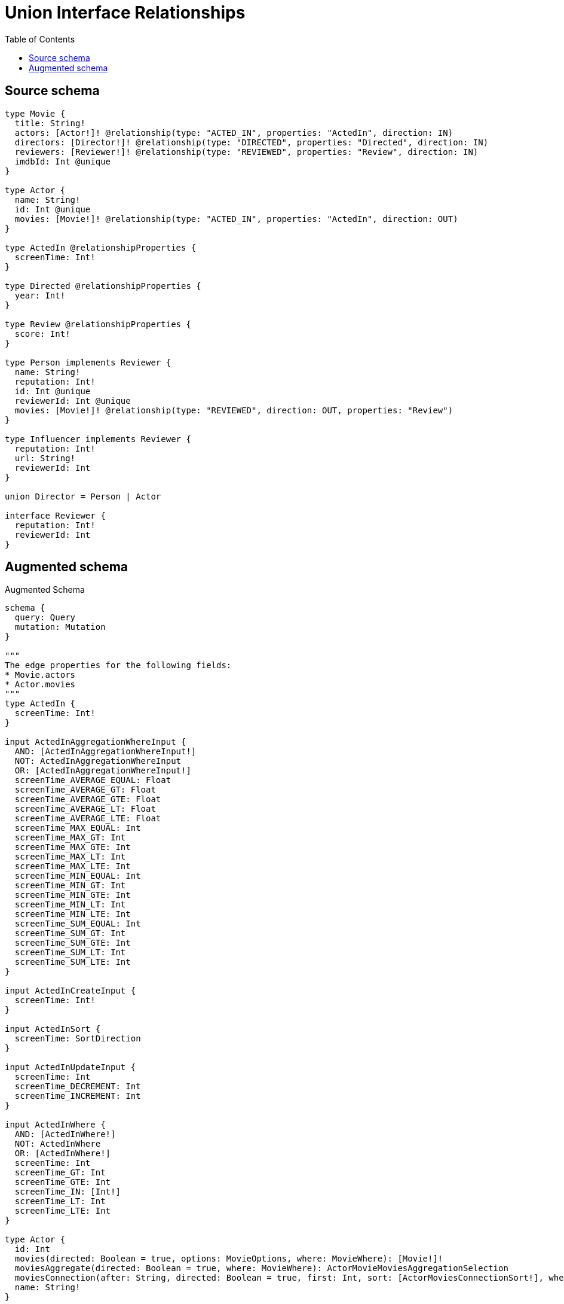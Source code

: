 :toc:

= Union Interface Relationships

== Source schema

[source,graphql,schema=true]
----
type Movie {
  title: String!
  actors: [Actor!]! @relationship(type: "ACTED_IN", properties: "ActedIn", direction: IN)
  directors: [Director!]! @relationship(type: "DIRECTED", properties: "Directed", direction: IN)
  reviewers: [Reviewer!]! @relationship(type: "REVIEWED", properties: "Review", direction: IN)
  imdbId: Int @unique
}

type Actor {
  name: String!
  id: Int @unique
  movies: [Movie!]! @relationship(type: "ACTED_IN", properties: "ActedIn", direction: OUT)
}

type ActedIn @relationshipProperties {
  screenTime: Int!
}

type Directed @relationshipProperties {
  year: Int!
}

type Review @relationshipProperties {
  score: Int!
}

type Person implements Reviewer {
  name: String!
  reputation: Int!
  id: Int @unique
  reviewerId: Int @unique
  movies: [Movie!]! @relationship(type: "REVIEWED", direction: OUT, properties: "Review")
}

type Influencer implements Reviewer {
  reputation: Int!
  url: String!
  reviewerId: Int
}

union Director = Person | Actor

interface Reviewer {
  reputation: Int!
  reviewerId: Int
}
----

== Augmented schema

.Augmented Schema
[source,graphql]
----
schema {
  query: Query
  mutation: Mutation
}

"""
The edge properties for the following fields:
* Movie.actors
* Actor.movies
"""
type ActedIn {
  screenTime: Int!
}

input ActedInAggregationWhereInput {
  AND: [ActedInAggregationWhereInput!]
  NOT: ActedInAggregationWhereInput
  OR: [ActedInAggregationWhereInput!]
  screenTime_AVERAGE_EQUAL: Float
  screenTime_AVERAGE_GT: Float
  screenTime_AVERAGE_GTE: Float
  screenTime_AVERAGE_LT: Float
  screenTime_AVERAGE_LTE: Float
  screenTime_MAX_EQUAL: Int
  screenTime_MAX_GT: Int
  screenTime_MAX_GTE: Int
  screenTime_MAX_LT: Int
  screenTime_MAX_LTE: Int
  screenTime_MIN_EQUAL: Int
  screenTime_MIN_GT: Int
  screenTime_MIN_GTE: Int
  screenTime_MIN_LT: Int
  screenTime_MIN_LTE: Int
  screenTime_SUM_EQUAL: Int
  screenTime_SUM_GT: Int
  screenTime_SUM_GTE: Int
  screenTime_SUM_LT: Int
  screenTime_SUM_LTE: Int
}

input ActedInCreateInput {
  screenTime: Int!
}

input ActedInSort {
  screenTime: SortDirection
}

input ActedInUpdateInput {
  screenTime: Int
  screenTime_DECREMENT: Int
  screenTime_INCREMENT: Int
}

input ActedInWhere {
  AND: [ActedInWhere!]
  NOT: ActedInWhere
  OR: [ActedInWhere!]
  screenTime: Int
  screenTime_GT: Int
  screenTime_GTE: Int
  screenTime_IN: [Int!]
  screenTime_LT: Int
  screenTime_LTE: Int
}

type Actor {
  id: Int
  movies(directed: Boolean = true, options: MovieOptions, where: MovieWhere): [Movie!]!
  moviesAggregate(directed: Boolean = true, where: MovieWhere): ActorMovieMoviesAggregationSelection
  moviesConnection(after: String, directed: Boolean = true, first: Int, sort: [ActorMoviesConnectionSort!], where: ActorMoviesConnectionWhere): ActorMoviesConnection!
  name: String!
}

type ActorAggregateSelection {
  count: Int!
  id: IntAggregateSelection!
  name: StringAggregateSelection!
}

input ActorConnectInput {
  movies: [ActorMoviesConnectFieldInput!]
}

input ActorConnectOrCreateInput {
  movies: [ActorMoviesConnectOrCreateFieldInput!]
}

input ActorConnectOrCreateWhere {
  node: ActorUniqueWhere!
}

input ActorConnectWhere {
  node: ActorWhere!
}

input ActorCreateInput {
  id: Int
  movies: ActorMoviesFieldInput
  name: String!
}

input ActorDeleteInput {
  movies: [ActorMoviesDeleteFieldInput!]
}

input ActorDisconnectInput {
  movies: [ActorMoviesDisconnectFieldInput!]
}

type ActorEdge {
  cursor: String!
  node: Actor!
}

type ActorMovieMoviesAggregationSelection {
  count: Int!
  edge: ActorMovieMoviesEdgeAggregateSelection
  node: ActorMovieMoviesNodeAggregateSelection
}

type ActorMovieMoviesEdgeAggregateSelection {
  screenTime: IntAggregateSelection!
}

type ActorMovieMoviesNodeAggregateSelection {
  imdbId: IntAggregateSelection!
  title: StringAggregateSelection!
}

input ActorMoviesAggregateInput {
  AND: [ActorMoviesAggregateInput!]
  NOT: ActorMoviesAggregateInput
  OR: [ActorMoviesAggregateInput!]
  count: Int
  count_GT: Int
  count_GTE: Int
  count_LT: Int
  count_LTE: Int
  edge: ActedInAggregationWhereInput
  node: ActorMoviesNodeAggregationWhereInput
}

input ActorMoviesConnectFieldInput {
  connect: [MovieConnectInput!]
  edge: ActedInCreateInput!
  """
  Whether or not to overwrite any matching relationship with the new properties.
  """
  overwrite: Boolean! = true
  where: MovieConnectWhere
}

input ActorMoviesConnectOrCreateFieldInput {
  onCreate: ActorMoviesConnectOrCreateFieldInputOnCreate!
  where: MovieConnectOrCreateWhere!
}

input ActorMoviesConnectOrCreateFieldInputOnCreate {
  edge: ActedInCreateInput!
  node: MovieOnCreateInput!
}

type ActorMoviesConnection {
  edges: [ActorMoviesRelationship!]!
  pageInfo: PageInfo!
  totalCount: Int!
}

input ActorMoviesConnectionSort {
  edge: ActedInSort
  node: MovieSort
}

input ActorMoviesConnectionWhere {
  AND: [ActorMoviesConnectionWhere!]
  NOT: ActorMoviesConnectionWhere
  OR: [ActorMoviesConnectionWhere!]
  edge: ActedInWhere
  node: MovieWhere
}

input ActorMoviesCreateFieldInput {
  edge: ActedInCreateInput!
  node: MovieCreateInput!
}

input ActorMoviesDeleteFieldInput {
  delete: MovieDeleteInput
  where: ActorMoviesConnectionWhere
}

input ActorMoviesDisconnectFieldInput {
  disconnect: MovieDisconnectInput
  where: ActorMoviesConnectionWhere
}

input ActorMoviesFieldInput {
  connect: [ActorMoviesConnectFieldInput!]
  connectOrCreate: [ActorMoviesConnectOrCreateFieldInput!]
  create: [ActorMoviesCreateFieldInput!]
}

input ActorMoviesNodeAggregationWhereInput {
  AND: [ActorMoviesNodeAggregationWhereInput!]
  NOT: ActorMoviesNodeAggregationWhereInput
  OR: [ActorMoviesNodeAggregationWhereInput!]
  imdbId_AVERAGE_EQUAL: Float
  imdbId_AVERAGE_GT: Float
  imdbId_AVERAGE_GTE: Float
  imdbId_AVERAGE_LT: Float
  imdbId_AVERAGE_LTE: Float
  imdbId_MAX_EQUAL: Int
  imdbId_MAX_GT: Int
  imdbId_MAX_GTE: Int
  imdbId_MAX_LT: Int
  imdbId_MAX_LTE: Int
  imdbId_MIN_EQUAL: Int
  imdbId_MIN_GT: Int
  imdbId_MIN_GTE: Int
  imdbId_MIN_LT: Int
  imdbId_MIN_LTE: Int
  imdbId_SUM_EQUAL: Int
  imdbId_SUM_GT: Int
  imdbId_SUM_GTE: Int
  imdbId_SUM_LT: Int
  imdbId_SUM_LTE: Int
  title_AVERAGE_LENGTH_EQUAL: Float
  title_AVERAGE_LENGTH_GT: Float
  title_AVERAGE_LENGTH_GTE: Float
  title_AVERAGE_LENGTH_LT: Float
  title_AVERAGE_LENGTH_LTE: Float
  title_LONGEST_LENGTH_EQUAL: Int
  title_LONGEST_LENGTH_GT: Int
  title_LONGEST_LENGTH_GTE: Int
  title_LONGEST_LENGTH_LT: Int
  title_LONGEST_LENGTH_LTE: Int
  title_SHORTEST_LENGTH_EQUAL: Int
  title_SHORTEST_LENGTH_GT: Int
  title_SHORTEST_LENGTH_GTE: Int
  title_SHORTEST_LENGTH_LT: Int
  title_SHORTEST_LENGTH_LTE: Int
}

type ActorMoviesRelationship {
  cursor: String!
  node: Movie!
  properties: ActedIn!
}

input ActorMoviesUpdateConnectionInput {
  edge: ActedInUpdateInput
  node: MovieUpdateInput
}

input ActorMoviesUpdateFieldInput {
  connect: [ActorMoviesConnectFieldInput!]
  connectOrCreate: [ActorMoviesConnectOrCreateFieldInput!]
  create: [ActorMoviesCreateFieldInput!]
  delete: [ActorMoviesDeleteFieldInput!]
  disconnect: [ActorMoviesDisconnectFieldInput!]
  update: ActorMoviesUpdateConnectionInput
  where: ActorMoviesConnectionWhere
}

input ActorOnCreateInput {
  id: Int
  name: String!
}

input ActorOptions {
  limit: Int
  offset: Int
  """
  Specify one or more ActorSort objects to sort Actors by. The sorts will be applied in the order in which they are arranged in the array.
  """
  sort: [ActorSort!]
}

input ActorRelationInput {
  movies: [ActorMoviesCreateFieldInput!]
}

"""
Fields to sort Actors by. The order in which sorts are applied is not guaranteed when specifying many fields in one ActorSort object.
"""
input ActorSort {
  id: SortDirection
  name: SortDirection
}

input ActorUniqueWhere {
  id: Int
}

input ActorUpdateInput {
  id: Int
  id_DECREMENT: Int
  id_INCREMENT: Int
  movies: [ActorMoviesUpdateFieldInput!]
  name: String
}

input ActorWhere {
  AND: [ActorWhere!]
  NOT: ActorWhere
  OR: [ActorWhere!]
  id: Int
  id_GT: Int
  id_GTE: Int
  id_IN: [Int]
  id_LT: Int
  id_LTE: Int
  moviesAggregate: ActorMoviesAggregateInput
  """
  Return Actors where all of the related ActorMoviesConnections match this filter
  """
  moviesConnection_ALL: ActorMoviesConnectionWhere
  """
  Return Actors where none of the related ActorMoviesConnections match this filter
  """
  moviesConnection_NONE: ActorMoviesConnectionWhere
  """
  Return Actors where one of the related ActorMoviesConnections match this filter
  """
  moviesConnection_SINGLE: ActorMoviesConnectionWhere
  """
  Return Actors where some of the related ActorMoviesConnections match this filter
  """
  moviesConnection_SOME: ActorMoviesConnectionWhere
  """Return Actors where all of the related Movies match this filter"""
  movies_ALL: MovieWhere
  """Return Actors where none of the related Movies match this filter"""
  movies_NONE: MovieWhere
  """Return Actors where one of the related Movies match this filter"""
  movies_SINGLE: MovieWhere
  """Return Actors where some of the related Movies match this filter"""
  movies_SOME: MovieWhere
  name: String
  name_CONTAINS: String
  name_ENDS_WITH: String
  name_IN: [String!]
  name_STARTS_WITH: String
}

type ActorsConnection {
  edges: [ActorEdge!]!
  pageInfo: PageInfo!
  totalCount: Int!
}

type CreateActorsMutationResponse {
  actors: [Actor!]!
  info: CreateInfo!
}

type CreateInfluencersMutationResponse {
  influencers: [Influencer!]!
  info: CreateInfo!
}

"""
Information about the number of nodes and relationships created during a create mutation
"""
type CreateInfo {
  nodesCreated: Int!
  relationshipsCreated: Int!
}

type CreateMoviesMutationResponse {
  info: CreateInfo!
  movies: [Movie!]!
}

type CreatePeopleMutationResponse {
  info: CreateInfo!
  people: [Person!]!
}

"""
Information about the number of nodes and relationships deleted during a delete mutation
"""
type DeleteInfo {
  nodesDeleted: Int!
  relationshipsDeleted: Int!
}

"""
The edge properties for the following fields:
* Movie.directors
"""
type Directed {
  year: Int!
}

input DirectedCreateInput {
  year: Int!
}

input DirectedSort {
  year: SortDirection
}

input DirectedUpdateInput {
  year: Int
  year_DECREMENT: Int
  year_INCREMENT: Int
}

input DirectedWhere {
  AND: [DirectedWhere!]
  NOT: DirectedWhere
  OR: [DirectedWhere!]
  year: Int
  year_GT: Int
  year_GTE: Int
  year_IN: [Int!]
  year_LT: Int
  year_LTE: Int
}

union Director = Actor | Person

input DirectorWhere {
  Actor: ActorWhere
  Person: PersonWhere
}

type Influencer implements Reviewer {
  reputation: Int!
  reviewerId: Int
  url: String!
}

type InfluencerAggregateSelection {
  count: Int!
  reputation: IntAggregateSelection!
  reviewerId: IntAggregateSelection!
  url: StringAggregateSelection!
}

input InfluencerCreateInput {
  reputation: Int!
  reviewerId: Int
  url: String!
}

type InfluencerEdge {
  cursor: String!
  node: Influencer!
}

input InfluencerOptions {
  limit: Int
  offset: Int
  """
  Specify one or more InfluencerSort objects to sort Influencers by. The sorts will be applied in the order in which they are arranged in the array.
  """
  sort: [InfluencerSort!]
}

"""
Fields to sort Influencers by. The order in which sorts are applied is not guaranteed when specifying many fields in one InfluencerSort object.
"""
input InfluencerSort {
  reputation: SortDirection
  reviewerId: SortDirection
  url: SortDirection
}

input InfluencerUpdateInput {
  reputation: Int
  reputation_DECREMENT: Int
  reputation_INCREMENT: Int
  reviewerId: Int
  reviewerId_DECREMENT: Int
  reviewerId_INCREMENT: Int
  url: String
}

input InfluencerWhere {
  AND: [InfluencerWhere!]
  NOT: InfluencerWhere
  OR: [InfluencerWhere!]
  reputation: Int
  reputation_GT: Int
  reputation_GTE: Int
  reputation_IN: [Int!]
  reputation_LT: Int
  reputation_LTE: Int
  reviewerId: Int
  reviewerId_GT: Int
  reviewerId_GTE: Int
  reviewerId_IN: [Int]
  reviewerId_LT: Int
  reviewerId_LTE: Int
  url: String
  url_CONTAINS: String
  url_ENDS_WITH: String
  url_IN: [String!]
  url_STARTS_WITH: String
}

type InfluencersConnection {
  edges: [InfluencerEdge!]!
  pageInfo: PageInfo!
  totalCount: Int!
}

type IntAggregateSelection {
  average: Float
  max: Int
  min: Int
  sum: Int
}

type Movie {
  actors(directed: Boolean = true, options: ActorOptions, where: ActorWhere): [Actor!]!
  actorsAggregate(directed: Boolean = true, where: ActorWhere): MovieActorActorsAggregationSelection
  actorsConnection(after: String, directed: Boolean = true, first: Int, sort: [MovieActorsConnectionSort!], where: MovieActorsConnectionWhere): MovieActorsConnection!
  directors(directed: Boolean = true, options: QueryOptions, where: DirectorWhere): [Director!]!
  directorsConnection(after: String, directed: Boolean = true, first: Int, sort: [MovieDirectorsConnectionSort!], where: MovieDirectorsConnectionWhere): MovieDirectorsConnection!
  imdbId: Int
  reviewers(directed: Boolean = true, options: ReviewerOptions, where: ReviewerWhere): [Reviewer!]!
  reviewersAggregate(directed: Boolean = true, where: ReviewerWhere): MovieReviewerReviewersAggregationSelection
  reviewersConnection(after: String, directed: Boolean = true, first: Int, sort: [MovieReviewersConnectionSort!], where: MovieReviewersConnectionWhere): MovieReviewersConnection!
  title: String!
}

type MovieActorActorsAggregationSelection {
  count: Int!
  edge: MovieActorActorsEdgeAggregateSelection
  node: MovieActorActorsNodeAggregateSelection
}

type MovieActorActorsEdgeAggregateSelection {
  screenTime: IntAggregateSelection!
}

type MovieActorActorsNodeAggregateSelection {
  id: IntAggregateSelection!
  name: StringAggregateSelection!
}

input MovieActorsAggregateInput {
  AND: [MovieActorsAggregateInput!]
  NOT: MovieActorsAggregateInput
  OR: [MovieActorsAggregateInput!]
  count: Int
  count_GT: Int
  count_GTE: Int
  count_LT: Int
  count_LTE: Int
  edge: ActedInAggregationWhereInput
  node: MovieActorsNodeAggregationWhereInput
}

input MovieActorsConnectFieldInput {
  connect: [ActorConnectInput!]
  edge: ActedInCreateInput!
  """
  Whether or not to overwrite any matching relationship with the new properties.
  """
  overwrite: Boolean! = true
  where: ActorConnectWhere
}

input MovieActorsConnectOrCreateFieldInput {
  onCreate: MovieActorsConnectOrCreateFieldInputOnCreate!
  where: ActorConnectOrCreateWhere!
}

input MovieActorsConnectOrCreateFieldInputOnCreate {
  edge: ActedInCreateInput!
  node: ActorOnCreateInput!
}

type MovieActorsConnection {
  edges: [MovieActorsRelationship!]!
  pageInfo: PageInfo!
  totalCount: Int!
}

input MovieActorsConnectionSort {
  edge: ActedInSort
  node: ActorSort
}

input MovieActorsConnectionWhere {
  AND: [MovieActorsConnectionWhere!]
  NOT: MovieActorsConnectionWhere
  OR: [MovieActorsConnectionWhere!]
  edge: ActedInWhere
  node: ActorWhere
}

input MovieActorsCreateFieldInput {
  edge: ActedInCreateInput!
  node: ActorCreateInput!
}

input MovieActorsDeleteFieldInput {
  delete: ActorDeleteInput
  where: MovieActorsConnectionWhere
}

input MovieActorsDisconnectFieldInput {
  disconnect: ActorDisconnectInput
  where: MovieActorsConnectionWhere
}

input MovieActorsFieldInput {
  connect: [MovieActorsConnectFieldInput!]
  connectOrCreate: [MovieActorsConnectOrCreateFieldInput!]
  create: [MovieActorsCreateFieldInput!]
}

input MovieActorsNodeAggregationWhereInput {
  AND: [MovieActorsNodeAggregationWhereInput!]
  NOT: MovieActorsNodeAggregationWhereInput
  OR: [MovieActorsNodeAggregationWhereInput!]
  id_AVERAGE_EQUAL: Float
  id_AVERAGE_GT: Float
  id_AVERAGE_GTE: Float
  id_AVERAGE_LT: Float
  id_AVERAGE_LTE: Float
  id_MAX_EQUAL: Int
  id_MAX_GT: Int
  id_MAX_GTE: Int
  id_MAX_LT: Int
  id_MAX_LTE: Int
  id_MIN_EQUAL: Int
  id_MIN_GT: Int
  id_MIN_GTE: Int
  id_MIN_LT: Int
  id_MIN_LTE: Int
  id_SUM_EQUAL: Int
  id_SUM_GT: Int
  id_SUM_GTE: Int
  id_SUM_LT: Int
  id_SUM_LTE: Int
  name_AVERAGE_LENGTH_EQUAL: Float
  name_AVERAGE_LENGTH_GT: Float
  name_AVERAGE_LENGTH_GTE: Float
  name_AVERAGE_LENGTH_LT: Float
  name_AVERAGE_LENGTH_LTE: Float
  name_LONGEST_LENGTH_EQUAL: Int
  name_LONGEST_LENGTH_GT: Int
  name_LONGEST_LENGTH_GTE: Int
  name_LONGEST_LENGTH_LT: Int
  name_LONGEST_LENGTH_LTE: Int
  name_SHORTEST_LENGTH_EQUAL: Int
  name_SHORTEST_LENGTH_GT: Int
  name_SHORTEST_LENGTH_GTE: Int
  name_SHORTEST_LENGTH_LT: Int
  name_SHORTEST_LENGTH_LTE: Int
}

type MovieActorsRelationship {
  cursor: String!
  node: Actor!
  properties: ActedIn!
}

input MovieActorsUpdateConnectionInput {
  edge: ActedInUpdateInput
  node: ActorUpdateInput
}

input MovieActorsUpdateFieldInput {
  connect: [MovieActorsConnectFieldInput!]
  connectOrCreate: [MovieActorsConnectOrCreateFieldInput!]
  create: [MovieActorsCreateFieldInput!]
  delete: [MovieActorsDeleteFieldInput!]
  disconnect: [MovieActorsDisconnectFieldInput!]
  update: MovieActorsUpdateConnectionInput
  where: MovieActorsConnectionWhere
}

type MovieAggregateSelection {
  count: Int!
  imdbId: IntAggregateSelection!
  title: StringAggregateSelection!
}

input MovieConnectInput {
  actors: [MovieActorsConnectFieldInput!]
  directors: MovieDirectorsConnectInput
  reviewers: [MovieReviewersConnectFieldInput!]
}

input MovieConnectOrCreateInput {
  actors: [MovieActorsConnectOrCreateFieldInput!]
  directors: MovieDirectorsConnectOrCreateInput
}

input MovieConnectOrCreateWhere {
  node: MovieUniqueWhere!
}

input MovieConnectWhere {
  node: MovieWhere!
}

input MovieCreateInput {
  actors: MovieActorsFieldInput
  directors: MovieDirectorsCreateInput
  imdbId: Int
  reviewers: MovieReviewersFieldInput
  title: String!
}

input MovieDeleteInput {
  actors: [MovieActorsDeleteFieldInput!]
  directors: MovieDirectorsDeleteInput
  reviewers: [MovieReviewersDeleteFieldInput!]
}

input MovieDirectorsActorConnectFieldInput {
  connect: [ActorConnectInput!]
  edge: DirectedCreateInput!
  where: ActorConnectWhere
}

input MovieDirectorsActorConnectOrCreateFieldInput {
  onCreate: MovieDirectorsActorConnectOrCreateFieldInputOnCreate!
  where: ActorConnectOrCreateWhere!
}

input MovieDirectorsActorConnectOrCreateFieldInputOnCreate {
  edge: DirectedCreateInput!
  node: ActorOnCreateInput!
}

input MovieDirectorsActorConnectionWhere {
  AND: [MovieDirectorsActorConnectionWhere!]
  NOT: MovieDirectorsActorConnectionWhere
  OR: [MovieDirectorsActorConnectionWhere!]
  edge: DirectedWhere
  node: ActorWhere
}

input MovieDirectorsActorCreateFieldInput {
  edge: DirectedCreateInput!
  node: ActorCreateInput!
}

input MovieDirectorsActorDeleteFieldInput {
  delete: ActorDeleteInput
  where: MovieDirectorsActorConnectionWhere
}

input MovieDirectorsActorDisconnectFieldInput {
  disconnect: ActorDisconnectInput
  where: MovieDirectorsActorConnectionWhere
}

input MovieDirectorsActorFieldInput {
  connect: [MovieDirectorsActorConnectFieldInput!]
  connectOrCreate: [MovieDirectorsActorConnectOrCreateFieldInput!]
  create: [MovieDirectorsActorCreateFieldInput!]
}

input MovieDirectorsActorUpdateConnectionInput {
  edge: DirectedUpdateInput
  node: ActorUpdateInput
}

input MovieDirectorsActorUpdateFieldInput {
  connect: [MovieDirectorsActorConnectFieldInput!]
  connectOrCreate: [MovieDirectorsActorConnectOrCreateFieldInput!]
  create: [MovieDirectorsActorCreateFieldInput!]
  delete: [MovieDirectorsActorDeleteFieldInput!]
  disconnect: [MovieDirectorsActorDisconnectFieldInput!]
  update: MovieDirectorsActorUpdateConnectionInput
  where: MovieDirectorsActorConnectionWhere
}

input MovieDirectorsConnectInput {
  Actor: [MovieDirectorsActorConnectFieldInput!]
  Person: [MovieDirectorsPersonConnectFieldInput!]
}

input MovieDirectorsConnectOrCreateInput {
  Actor: [MovieDirectorsActorConnectOrCreateFieldInput!]
  Person: [MovieDirectorsPersonConnectOrCreateFieldInput!]
}

type MovieDirectorsConnection {
  edges: [MovieDirectorsRelationship!]!
  pageInfo: PageInfo!
  totalCount: Int!
}

input MovieDirectorsConnectionSort {
  edge: DirectedSort
}

input MovieDirectorsConnectionWhere {
  Actor: MovieDirectorsActorConnectionWhere
  Person: MovieDirectorsPersonConnectionWhere
}

input MovieDirectorsCreateFieldInput {
  Actor: [MovieDirectorsActorCreateFieldInput!]
  Person: [MovieDirectorsPersonCreateFieldInput!]
}

input MovieDirectorsCreateInput {
  Actor: MovieDirectorsActorFieldInput
  Person: MovieDirectorsPersonFieldInput
}

input MovieDirectorsDeleteInput {
  Actor: [MovieDirectorsActorDeleteFieldInput!]
  Person: [MovieDirectorsPersonDeleteFieldInput!]
}

input MovieDirectorsDisconnectInput {
  Actor: [MovieDirectorsActorDisconnectFieldInput!]
  Person: [MovieDirectorsPersonDisconnectFieldInput!]
}

input MovieDirectorsPersonConnectFieldInput {
  connect: [PersonConnectInput!]
  edge: DirectedCreateInput!
  where: PersonConnectWhere
}

input MovieDirectorsPersonConnectOrCreateFieldInput {
  onCreate: MovieDirectorsPersonConnectOrCreateFieldInputOnCreate!
  where: PersonConnectOrCreateWhere!
}

input MovieDirectorsPersonConnectOrCreateFieldInputOnCreate {
  edge: DirectedCreateInput!
  node: PersonOnCreateInput!
}

input MovieDirectorsPersonConnectionWhere {
  AND: [MovieDirectorsPersonConnectionWhere!]
  NOT: MovieDirectorsPersonConnectionWhere
  OR: [MovieDirectorsPersonConnectionWhere!]
  edge: DirectedWhere
  node: PersonWhere
}

input MovieDirectorsPersonCreateFieldInput {
  edge: DirectedCreateInput!
  node: PersonCreateInput!
}

input MovieDirectorsPersonDeleteFieldInput {
  delete: PersonDeleteInput
  where: MovieDirectorsPersonConnectionWhere
}

input MovieDirectorsPersonDisconnectFieldInput {
  disconnect: PersonDisconnectInput
  where: MovieDirectorsPersonConnectionWhere
}

input MovieDirectorsPersonFieldInput {
  connect: [MovieDirectorsPersonConnectFieldInput!]
  connectOrCreate: [MovieDirectorsPersonConnectOrCreateFieldInput!]
  create: [MovieDirectorsPersonCreateFieldInput!]
}

input MovieDirectorsPersonUpdateConnectionInput {
  edge: DirectedUpdateInput
  node: PersonUpdateInput
}

input MovieDirectorsPersonUpdateFieldInput {
  connect: [MovieDirectorsPersonConnectFieldInput!]
  connectOrCreate: [MovieDirectorsPersonConnectOrCreateFieldInput!]
  create: [MovieDirectorsPersonCreateFieldInput!]
  delete: [MovieDirectorsPersonDeleteFieldInput!]
  disconnect: [MovieDirectorsPersonDisconnectFieldInput!]
  update: MovieDirectorsPersonUpdateConnectionInput
  where: MovieDirectorsPersonConnectionWhere
}

type MovieDirectorsRelationship {
  cursor: String!
  node: Director!
  properties: Directed!
}

input MovieDirectorsUpdateInput {
  Actor: [MovieDirectorsActorUpdateFieldInput!]
  Person: [MovieDirectorsPersonUpdateFieldInput!]
}

input MovieDisconnectInput {
  actors: [MovieActorsDisconnectFieldInput!]
  directors: MovieDirectorsDisconnectInput
  reviewers: [MovieReviewersDisconnectFieldInput!]
}

type MovieEdge {
  cursor: String!
  node: Movie!
}

input MovieOnCreateInput {
  imdbId: Int
  title: String!
}

input MovieOptions {
  limit: Int
  offset: Int
  """
  Specify one or more MovieSort objects to sort Movies by. The sorts will be applied in the order in which they are arranged in the array.
  """
  sort: [MovieSort!]
}

input MovieRelationInput {
  actors: [MovieActorsCreateFieldInput!]
  directors: MovieDirectorsCreateFieldInput
  reviewers: [MovieReviewersCreateFieldInput!]
}

type MovieReviewerReviewersAggregationSelection {
  count: Int!
  edge: MovieReviewerReviewersEdgeAggregateSelection
  node: MovieReviewerReviewersNodeAggregateSelection
}

type MovieReviewerReviewersEdgeAggregateSelection {
  score: IntAggregateSelection!
}

type MovieReviewerReviewersNodeAggregateSelection {
  reputation: IntAggregateSelection!
  reviewerId: IntAggregateSelection!
}

input MovieReviewersAggregateInput {
  AND: [MovieReviewersAggregateInput!]
  NOT: MovieReviewersAggregateInput
  OR: [MovieReviewersAggregateInput!]
  count: Int
  count_GT: Int
  count_GTE: Int
  count_LT: Int
  count_LTE: Int
  edge: ReviewAggregationWhereInput
  node: MovieReviewersNodeAggregationWhereInput
}

input MovieReviewersConnectFieldInput {
  edge: ReviewCreateInput!
  where: ReviewerConnectWhere
}

type MovieReviewersConnection {
  edges: [MovieReviewersRelationship!]!
  pageInfo: PageInfo!
  totalCount: Int!
}

input MovieReviewersConnectionSort {
  edge: ReviewSort
  node: ReviewerSort
}

input MovieReviewersConnectionWhere {
  AND: [MovieReviewersConnectionWhere!]
  NOT: MovieReviewersConnectionWhere
  OR: [MovieReviewersConnectionWhere!]
  edge: ReviewWhere
  node: ReviewerWhere
}

input MovieReviewersCreateFieldInput {
  edge: ReviewCreateInput!
  node: ReviewerCreateInput!
}

input MovieReviewersDeleteFieldInput {
  where: MovieReviewersConnectionWhere
}

input MovieReviewersDisconnectFieldInput {
  where: MovieReviewersConnectionWhere
}

input MovieReviewersFieldInput {
  connect: [MovieReviewersConnectFieldInput!]
  create: [MovieReviewersCreateFieldInput!]
}

input MovieReviewersNodeAggregationWhereInput {
  AND: [MovieReviewersNodeAggregationWhereInput!]
  NOT: MovieReviewersNodeAggregationWhereInput
  OR: [MovieReviewersNodeAggregationWhereInput!]
  reputation_AVERAGE_EQUAL: Float
  reputation_AVERAGE_GT: Float
  reputation_AVERAGE_GTE: Float
  reputation_AVERAGE_LT: Float
  reputation_AVERAGE_LTE: Float
  reputation_MAX_EQUAL: Int
  reputation_MAX_GT: Int
  reputation_MAX_GTE: Int
  reputation_MAX_LT: Int
  reputation_MAX_LTE: Int
  reputation_MIN_EQUAL: Int
  reputation_MIN_GT: Int
  reputation_MIN_GTE: Int
  reputation_MIN_LT: Int
  reputation_MIN_LTE: Int
  reputation_SUM_EQUAL: Int
  reputation_SUM_GT: Int
  reputation_SUM_GTE: Int
  reputation_SUM_LT: Int
  reputation_SUM_LTE: Int
  reviewerId_AVERAGE_EQUAL: Float
  reviewerId_AVERAGE_GT: Float
  reviewerId_AVERAGE_GTE: Float
  reviewerId_AVERAGE_LT: Float
  reviewerId_AVERAGE_LTE: Float
  reviewerId_MAX_EQUAL: Int
  reviewerId_MAX_GT: Int
  reviewerId_MAX_GTE: Int
  reviewerId_MAX_LT: Int
  reviewerId_MAX_LTE: Int
  reviewerId_MIN_EQUAL: Int
  reviewerId_MIN_GT: Int
  reviewerId_MIN_GTE: Int
  reviewerId_MIN_LT: Int
  reviewerId_MIN_LTE: Int
  reviewerId_SUM_EQUAL: Int
  reviewerId_SUM_GT: Int
  reviewerId_SUM_GTE: Int
  reviewerId_SUM_LT: Int
  reviewerId_SUM_LTE: Int
}

type MovieReviewersRelationship {
  cursor: String!
  node: Reviewer!
  properties: Review!
}

input MovieReviewersUpdateConnectionInput {
  edge: ReviewUpdateInput
  node: ReviewerUpdateInput
}

input MovieReviewersUpdateFieldInput {
  connect: [MovieReviewersConnectFieldInput!]
  create: [MovieReviewersCreateFieldInput!]
  delete: [MovieReviewersDeleteFieldInput!]
  disconnect: [MovieReviewersDisconnectFieldInput!]
  update: MovieReviewersUpdateConnectionInput
  where: MovieReviewersConnectionWhere
}

"""
Fields to sort Movies by. The order in which sorts are applied is not guaranteed when specifying many fields in one MovieSort object.
"""
input MovieSort {
  imdbId: SortDirection
  title: SortDirection
}

input MovieUniqueWhere {
  imdbId: Int
}

input MovieUpdateInput {
  actors: [MovieActorsUpdateFieldInput!]
  directors: MovieDirectorsUpdateInput
  imdbId: Int
  imdbId_DECREMENT: Int
  imdbId_INCREMENT: Int
  reviewers: [MovieReviewersUpdateFieldInput!]
  title: String
}

input MovieWhere {
  AND: [MovieWhere!]
  NOT: MovieWhere
  OR: [MovieWhere!]
  actorsAggregate: MovieActorsAggregateInput
  """
  Return Movies where all of the related MovieActorsConnections match this filter
  """
  actorsConnection_ALL: MovieActorsConnectionWhere
  """
  Return Movies where none of the related MovieActorsConnections match this filter
  """
  actorsConnection_NONE: MovieActorsConnectionWhere
  """
  Return Movies where one of the related MovieActorsConnections match this filter
  """
  actorsConnection_SINGLE: MovieActorsConnectionWhere
  """
  Return Movies where some of the related MovieActorsConnections match this filter
  """
  actorsConnection_SOME: MovieActorsConnectionWhere
  """Return Movies where all of the related Actors match this filter"""
  actors_ALL: ActorWhere
  """Return Movies where none of the related Actors match this filter"""
  actors_NONE: ActorWhere
  """Return Movies where one of the related Actors match this filter"""
  actors_SINGLE: ActorWhere
  """Return Movies where some of the related Actors match this filter"""
  actors_SOME: ActorWhere
  """
  Return Movies where all of the related MovieDirectorsConnections match this filter
  """
  directorsConnection_ALL: MovieDirectorsConnectionWhere
  """
  Return Movies where none of the related MovieDirectorsConnections match this filter
  """
  directorsConnection_NONE: MovieDirectorsConnectionWhere
  """
  Return Movies where one of the related MovieDirectorsConnections match this filter
  """
  directorsConnection_SINGLE: MovieDirectorsConnectionWhere
  """
  Return Movies where some of the related MovieDirectorsConnections match this filter
  """
  directorsConnection_SOME: MovieDirectorsConnectionWhere
  """Return Movies where all of the related Directors match this filter"""
  directors_ALL: DirectorWhere
  """Return Movies where none of the related Directors match this filter"""
  directors_NONE: DirectorWhere
  """Return Movies where one of the related Directors match this filter"""
  directors_SINGLE: DirectorWhere
  """Return Movies where some of the related Directors match this filter"""
  directors_SOME: DirectorWhere
  imdbId: Int
  imdbId_GT: Int
  imdbId_GTE: Int
  imdbId_IN: [Int]
  imdbId_LT: Int
  imdbId_LTE: Int
  reviewersAggregate: MovieReviewersAggregateInput
  """
  Return Movies where all of the related MovieReviewersConnections match this filter
  """
  reviewersConnection_ALL: MovieReviewersConnectionWhere
  """
  Return Movies where none of the related MovieReviewersConnections match this filter
  """
  reviewersConnection_NONE: MovieReviewersConnectionWhere
  """
  Return Movies where one of the related MovieReviewersConnections match this filter
  """
  reviewersConnection_SINGLE: MovieReviewersConnectionWhere
  """
  Return Movies where some of the related MovieReviewersConnections match this filter
  """
  reviewersConnection_SOME: MovieReviewersConnectionWhere
  """Return Movies where all of the related Reviewers match this filter"""
  reviewers_ALL: ReviewerWhere
  """Return Movies where none of the related Reviewers match this filter"""
  reviewers_NONE: ReviewerWhere
  """Return Movies where one of the related Reviewers match this filter"""
  reviewers_SINGLE: ReviewerWhere
  """Return Movies where some of the related Reviewers match this filter"""
  reviewers_SOME: ReviewerWhere
  title: String
  title_CONTAINS: String
  title_ENDS_WITH: String
  title_IN: [String!]
  title_STARTS_WITH: String
}

type MoviesConnection {
  edges: [MovieEdge!]!
  pageInfo: PageInfo!
  totalCount: Int!
}

type Mutation {
  createActors(input: [ActorCreateInput!]!): CreateActorsMutationResponse!
  createInfluencers(input: [InfluencerCreateInput!]!): CreateInfluencersMutationResponse!
  createMovies(input: [MovieCreateInput!]!): CreateMoviesMutationResponse!
  createPeople(input: [PersonCreateInput!]!): CreatePeopleMutationResponse!
  deleteActors(delete: ActorDeleteInput, where: ActorWhere): DeleteInfo!
  deleteInfluencers(where: InfluencerWhere): DeleteInfo!
  deleteMovies(delete: MovieDeleteInput, where: MovieWhere): DeleteInfo!
  deletePeople(delete: PersonDeleteInput, where: PersonWhere): DeleteInfo!
  updateActors(connect: ActorConnectInput, connectOrCreate: ActorConnectOrCreateInput, create: ActorRelationInput, delete: ActorDeleteInput, disconnect: ActorDisconnectInput, update: ActorUpdateInput, where: ActorWhere): UpdateActorsMutationResponse!
  updateInfluencers(update: InfluencerUpdateInput, where: InfluencerWhere): UpdateInfluencersMutationResponse!
  updateMovies(connect: MovieConnectInput, connectOrCreate: MovieConnectOrCreateInput, create: MovieRelationInput, delete: MovieDeleteInput, disconnect: MovieDisconnectInput, update: MovieUpdateInput, where: MovieWhere): UpdateMoviesMutationResponse!
  updatePeople(connect: PersonConnectInput, connectOrCreate: PersonConnectOrCreateInput, create: PersonRelationInput, delete: PersonDeleteInput, disconnect: PersonDisconnectInput, update: PersonUpdateInput, where: PersonWhere): UpdatePeopleMutationResponse!
}

"""Pagination information (Relay)"""
type PageInfo {
  endCursor: String
  hasNextPage: Boolean!
  hasPreviousPage: Boolean!
  startCursor: String
}

type PeopleConnection {
  edges: [PersonEdge!]!
  pageInfo: PageInfo!
  totalCount: Int!
}

type Person implements Reviewer {
  id: Int
  movies(directed: Boolean = true, options: MovieOptions, where: MovieWhere): [Movie!]!
  moviesAggregate(directed: Boolean = true, where: MovieWhere): PersonMovieMoviesAggregationSelection
  moviesConnection(after: String, directed: Boolean = true, first: Int, sort: [PersonMoviesConnectionSort!], where: PersonMoviesConnectionWhere): PersonMoviesConnection!
  name: String!
  reputation: Int!
  reviewerId: Int
}

type PersonAggregateSelection {
  count: Int!
  id: IntAggregateSelection!
  name: StringAggregateSelection!
  reputation: IntAggregateSelection!
  reviewerId: IntAggregateSelection!
}

input PersonConnectInput {
  movies: [PersonMoviesConnectFieldInput!]
}

input PersonConnectOrCreateInput {
  movies: [PersonMoviesConnectOrCreateFieldInput!]
}

input PersonConnectOrCreateWhere {
  node: PersonUniqueWhere!
}

input PersonConnectWhere {
  node: PersonWhere!
}

input PersonCreateInput {
  id: Int
  movies: PersonMoviesFieldInput
  name: String!
  reputation: Int!
  reviewerId: Int
}

input PersonDeleteInput {
  movies: [PersonMoviesDeleteFieldInput!]
}

input PersonDisconnectInput {
  movies: [PersonMoviesDisconnectFieldInput!]
}

type PersonEdge {
  cursor: String!
  node: Person!
}

type PersonMovieMoviesAggregationSelection {
  count: Int!
  edge: PersonMovieMoviesEdgeAggregateSelection
  node: PersonMovieMoviesNodeAggregateSelection
}

type PersonMovieMoviesEdgeAggregateSelection {
  score: IntAggregateSelection!
}

type PersonMovieMoviesNodeAggregateSelection {
  imdbId: IntAggregateSelection!
  title: StringAggregateSelection!
}

input PersonMoviesAggregateInput {
  AND: [PersonMoviesAggregateInput!]
  NOT: PersonMoviesAggregateInput
  OR: [PersonMoviesAggregateInput!]
  count: Int
  count_GT: Int
  count_GTE: Int
  count_LT: Int
  count_LTE: Int
  edge: ReviewAggregationWhereInput
  node: PersonMoviesNodeAggregationWhereInput
}

input PersonMoviesConnectFieldInput {
  connect: [MovieConnectInput!]
  edge: ReviewCreateInput!
  """
  Whether or not to overwrite any matching relationship with the new properties.
  """
  overwrite: Boolean! = true
  where: MovieConnectWhere
}

input PersonMoviesConnectOrCreateFieldInput {
  onCreate: PersonMoviesConnectOrCreateFieldInputOnCreate!
  where: MovieConnectOrCreateWhere!
}

input PersonMoviesConnectOrCreateFieldInputOnCreate {
  edge: ReviewCreateInput!
  node: MovieOnCreateInput!
}

type PersonMoviesConnection {
  edges: [PersonMoviesRelationship!]!
  pageInfo: PageInfo!
  totalCount: Int!
}

input PersonMoviesConnectionSort {
  edge: ReviewSort
  node: MovieSort
}

input PersonMoviesConnectionWhere {
  AND: [PersonMoviesConnectionWhere!]
  NOT: PersonMoviesConnectionWhere
  OR: [PersonMoviesConnectionWhere!]
  edge: ReviewWhere
  node: MovieWhere
}

input PersonMoviesCreateFieldInput {
  edge: ReviewCreateInput!
  node: MovieCreateInput!
}

input PersonMoviesDeleteFieldInput {
  delete: MovieDeleteInput
  where: PersonMoviesConnectionWhere
}

input PersonMoviesDisconnectFieldInput {
  disconnect: MovieDisconnectInput
  where: PersonMoviesConnectionWhere
}

input PersonMoviesFieldInput {
  connect: [PersonMoviesConnectFieldInput!]
  connectOrCreate: [PersonMoviesConnectOrCreateFieldInput!]
  create: [PersonMoviesCreateFieldInput!]
}

input PersonMoviesNodeAggregationWhereInput {
  AND: [PersonMoviesNodeAggregationWhereInput!]
  NOT: PersonMoviesNodeAggregationWhereInput
  OR: [PersonMoviesNodeAggregationWhereInput!]
  imdbId_AVERAGE_EQUAL: Float
  imdbId_AVERAGE_GT: Float
  imdbId_AVERAGE_GTE: Float
  imdbId_AVERAGE_LT: Float
  imdbId_AVERAGE_LTE: Float
  imdbId_MAX_EQUAL: Int
  imdbId_MAX_GT: Int
  imdbId_MAX_GTE: Int
  imdbId_MAX_LT: Int
  imdbId_MAX_LTE: Int
  imdbId_MIN_EQUAL: Int
  imdbId_MIN_GT: Int
  imdbId_MIN_GTE: Int
  imdbId_MIN_LT: Int
  imdbId_MIN_LTE: Int
  imdbId_SUM_EQUAL: Int
  imdbId_SUM_GT: Int
  imdbId_SUM_GTE: Int
  imdbId_SUM_LT: Int
  imdbId_SUM_LTE: Int
  title_AVERAGE_LENGTH_EQUAL: Float
  title_AVERAGE_LENGTH_GT: Float
  title_AVERAGE_LENGTH_GTE: Float
  title_AVERAGE_LENGTH_LT: Float
  title_AVERAGE_LENGTH_LTE: Float
  title_LONGEST_LENGTH_EQUAL: Int
  title_LONGEST_LENGTH_GT: Int
  title_LONGEST_LENGTH_GTE: Int
  title_LONGEST_LENGTH_LT: Int
  title_LONGEST_LENGTH_LTE: Int
  title_SHORTEST_LENGTH_EQUAL: Int
  title_SHORTEST_LENGTH_GT: Int
  title_SHORTEST_LENGTH_GTE: Int
  title_SHORTEST_LENGTH_LT: Int
  title_SHORTEST_LENGTH_LTE: Int
}

type PersonMoviesRelationship {
  cursor: String!
  node: Movie!
  properties: Review!
}

input PersonMoviesUpdateConnectionInput {
  edge: ReviewUpdateInput
  node: MovieUpdateInput
}

input PersonMoviesUpdateFieldInput {
  connect: [PersonMoviesConnectFieldInput!]
  connectOrCreate: [PersonMoviesConnectOrCreateFieldInput!]
  create: [PersonMoviesCreateFieldInput!]
  delete: [PersonMoviesDeleteFieldInput!]
  disconnect: [PersonMoviesDisconnectFieldInput!]
  update: PersonMoviesUpdateConnectionInput
  where: PersonMoviesConnectionWhere
}

input PersonOnCreateInput {
  id: Int
  name: String!
  reputation: Int!
  reviewerId: Int
}

input PersonOptions {
  limit: Int
  offset: Int
  """
  Specify one or more PersonSort objects to sort People by. The sorts will be applied in the order in which they are arranged in the array.
  """
  sort: [PersonSort!]
}

input PersonRelationInput {
  movies: [PersonMoviesCreateFieldInput!]
}

"""
Fields to sort People by. The order in which sorts are applied is not guaranteed when specifying many fields in one PersonSort object.
"""
input PersonSort {
  id: SortDirection
  name: SortDirection
  reputation: SortDirection
  reviewerId: SortDirection
}

input PersonUniqueWhere {
  id: Int
  reviewerId: Int
}

input PersonUpdateInput {
  id: Int
  id_DECREMENT: Int
  id_INCREMENT: Int
  movies: [PersonMoviesUpdateFieldInput!]
  name: String
  reputation: Int
  reputation_DECREMENT: Int
  reputation_INCREMENT: Int
  reviewerId: Int
  reviewerId_DECREMENT: Int
  reviewerId_INCREMENT: Int
}

input PersonWhere {
  AND: [PersonWhere!]
  NOT: PersonWhere
  OR: [PersonWhere!]
  id: Int
  id_GT: Int
  id_GTE: Int
  id_IN: [Int]
  id_LT: Int
  id_LTE: Int
  moviesAggregate: PersonMoviesAggregateInput
  """
  Return People where all of the related PersonMoviesConnections match this filter
  """
  moviesConnection_ALL: PersonMoviesConnectionWhere
  """
  Return People where none of the related PersonMoviesConnections match this filter
  """
  moviesConnection_NONE: PersonMoviesConnectionWhere
  """
  Return People where one of the related PersonMoviesConnections match this filter
  """
  moviesConnection_SINGLE: PersonMoviesConnectionWhere
  """
  Return People where some of the related PersonMoviesConnections match this filter
  """
  moviesConnection_SOME: PersonMoviesConnectionWhere
  """Return People where all of the related Movies match this filter"""
  movies_ALL: MovieWhere
  """Return People where none of the related Movies match this filter"""
  movies_NONE: MovieWhere
  """Return People where one of the related Movies match this filter"""
  movies_SINGLE: MovieWhere
  """Return People where some of the related Movies match this filter"""
  movies_SOME: MovieWhere
  name: String
  name_CONTAINS: String
  name_ENDS_WITH: String
  name_IN: [String!]
  name_STARTS_WITH: String
  reputation: Int
  reputation_GT: Int
  reputation_GTE: Int
  reputation_IN: [Int!]
  reputation_LT: Int
  reputation_LTE: Int
  reviewerId: Int
  reviewerId_GT: Int
  reviewerId_GTE: Int
  reviewerId_IN: [Int]
  reviewerId_LT: Int
  reviewerId_LTE: Int
}

type Query {
  actors(options: ActorOptions, where: ActorWhere): [Actor!]!
  actorsAggregate(where: ActorWhere): ActorAggregateSelection!
  actorsConnection(after: String, first: Int, sort: [ActorSort], where: ActorWhere): ActorsConnection!
  directors(options: QueryOptions, where: DirectorWhere): [Director!]!
  influencers(options: InfluencerOptions, where: InfluencerWhere): [Influencer!]!
  influencersAggregate(where: InfluencerWhere): InfluencerAggregateSelection!
  influencersConnection(after: String, first: Int, sort: [InfluencerSort], where: InfluencerWhere): InfluencersConnection!
  movies(options: MovieOptions, where: MovieWhere): [Movie!]!
  moviesAggregate(where: MovieWhere): MovieAggregateSelection!
  moviesConnection(after: String, first: Int, sort: [MovieSort], where: MovieWhere): MoviesConnection!
  people(options: PersonOptions, where: PersonWhere): [Person!]!
  peopleAggregate(where: PersonWhere): PersonAggregateSelection!
  peopleConnection(after: String, first: Int, sort: [PersonSort], where: PersonWhere): PeopleConnection!
  reviewers(options: ReviewerOptions, where: ReviewerWhere): [Reviewer!]!
  reviewersAggregate(where: ReviewerWhere): ReviewerAggregateSelection!
  reviewersConnection(after: String, first: Int, sort: [ReviewerSort], where: ReviewerWhere): ReviewersConnection!
}

"""Input type for options that can be specified on a query operation."""
input QueryOptions {
  limit: Int
  offset: Int
}

"""
The edge properties for the following fields:
* Movie.reviewers
* Person.movies
"""
type Review {
  score: Int!
}

input ReviewAggregationWhereInput {
  AND: [ReviewAggregationWhereInput!]
  NOT: ReviewAggregationWhereInput
  OR: [ReviewAggregationWhereInput!]
  score_AVERAGE_EQUAL: Float
  score_AVERAGE_GT: Float
  score_AVERAGE_GTE: Float
  score_AVERAGE_LT: Float
  score_AVERAGE_LTE: Float
  score_MAX_EQUAL: Int
  score_MAX_GT: Int
  score_MAX_GTE: Int
  score_MAX_LT: Int
  score_MAX_LTE: Int
  score_MIN_EQUAL: Int
  score_MIN_GT: Int
  score_MIN_GTE: Int
  score_MIN_LT: Int
  score_MIN_LTE: Int
  score_SUM_EQUAL: Int
  score_SUM_GT: Int
  score_SUM_GTE: Int
  score_SUM_LT: Int
  score_SUM_LTE: Int
}

input ReviewCreateInput {
  score: Int!
}

input ReviewSort {
  score: SortDirection
}

input ReviewUpdateInput {
  score: Int
  score_DECREMENT: Int
  score_INCREMENT: Int
}

input ReviewWhere {
  AND: [ReviewWhere!]
  NOT: ReviewWhere
  OR: [ReviewWhere!]
  score: Int
  score_GT: Int
  score_GTE: Int
  score_IN: [Int!]
  score_LT: Int
  score_LTE: Int
}

interface Reviewer {
  reputation: Int!
  reviewerId: Int
}

type ReviewerAggregateSelection {
  count: Int!
  reputation: IntAggregateSelection!
  reviewerId: IntAggregateSelection!
}

input ReviewerConnectWhere {
  node: ReviewerWhere!
}

input ReviewerCreateInput {
  Influencer: InfluencerCreateInput
  Person: PersonCreateInput
}

type ReviewerEdge {
  cursor: String!
  node: Reviewer!
}

enum ReviewerImplementation {
  Influencer
  Person
}

input ReviewerOptions {
  limit: Int
  offset: Int
  """
  Specify one or more ReviewerSort objects to sort Reviewers by. The sorts will be applied in the order in which they are arranged in the array.
  """
  sort: [ReviewerSort]
}

"""
Fields to sort Reviewers by. The order in which sorts are applied is not guaranteed when specifying many fields in one ReviewerSort object.
"""
input ReviewerSort {
  reputation: SortDirection
  reviewerId: SortDirection
}

input ReviewerUpdateInput {
  reputation: Int
  reputation_DECREMENT: Int
  reputation_INCREMENT: Int
  reviewerId: Int
  reviewerId_DECREMENT: Int
  reviewerId_INCREMENT: Int
}

input ReviewerWhere {
  AND: [ReviewerWhere!]
  NOT: ReviewerWhere
  OR: [ReviewerWhere!]
  reputation: Int
  reputation_GT: Int
  reputation_GTE: Int
  reputation_IN: [Int!]
  reputation_LT: Int
  reputation_LTE: Int
  reviewerId: Int
  reviewerId_GT: Int
  reviewerId_GTE: Int
  reviewerId_IN: [Int]
  reviewerId_LT: Int
  reviewerId_LTE: Int
  typename_IN: [ReviewerImplementation!]
}

type ReviewersConnection {
  edges: [ReviewerEdge!]!
  pageInfo: PageInfo!
  totalCount: Int!
}

"""An enum for sorting in either ascending or descending order."""
enum SortDirection {
  """Sort by field values in ascending order."""
  ASC
  """Sort by field values in descending order."""
  DESC
}

type StringAggregateSelection {
  longest: String
  shortest: String
}

type UpdateActorsMutationResponse {
  actors: [Actor!]!
  info: UpdateInfo!
}

type UpdateInfluencersMutationResponse {
  influencers: [Influencer!]!
  info: UpdateInfo!
}

"""
Information about the number of nodes and relationships created and deleted during an update mutation
"""
type UpdateInfo {
  nodesCreated: Int!
  nodesDeleted: Int!
  relationshipsCreated: Int!
  relationshipsDeleted: Int!
}

type UpdateMoviesMutationResponse {
  info: UpdateInfo!
  movies: [Movie!]!
}

type UpdatePeopleMutationResponse {
  info: UpdateInfo!
  people: [Person!]!
}
----

'''
